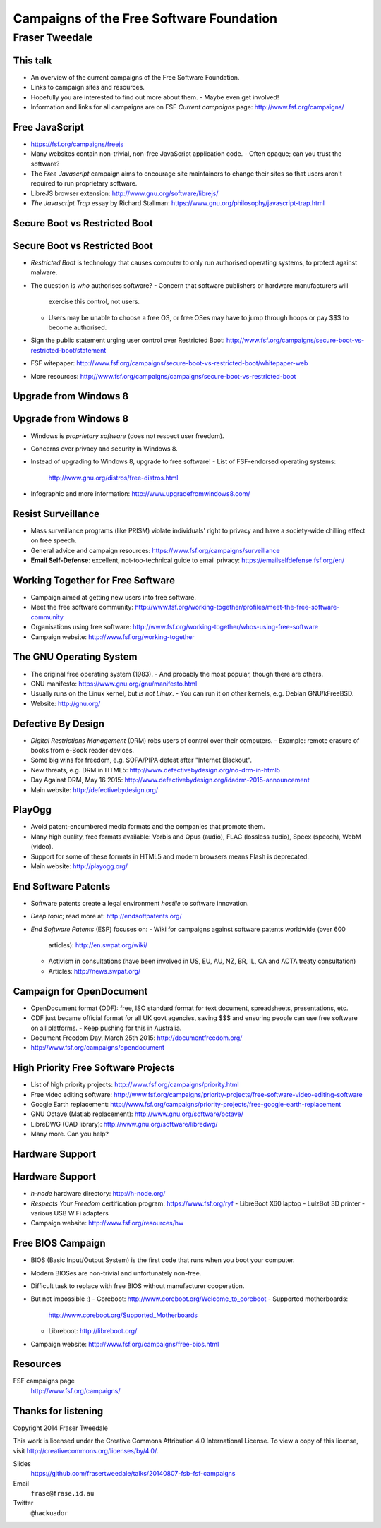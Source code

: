 ..
  Copyright 2014  Fraser Tweedale.

  This work is licensed under the Creative Commons Attribution 4.0
  International License. To view a copy of this license, visit
  http://creativecommons.org/licenses/by/4.0/.


*****************************************
Campaigns of the Free Software Foundation
*****************************************

Fraser Tweedale
***************


This talk
=========

- An overview of the current campaigns of the Free Software
  Foundation.

- Links to campaign sites and resources.

- Hopefully you are interested to find out more about them.
  - Maybe even get involved!

- Information and links for all campaigns are on FSF *Current
  campaigns* page: http://www.fsf.org/campaigns/


Free JavaScript
===============

.. image:: img/freejs.png

- https://fsf.org/campaigns/freejs

- Many websites contain non-trivial, non-free JavaScript application
  code.
  - Often opaque; can you trust the software?

- The *Free Javascript* campaign aims to encourage site maintainers to
  change their sites so that users aren't required to run
  proprietary software.

- LibreJS browser extension: http://www.gnu.org/software/librejs/

- *The Javascript Trap* essay by Richard Stallman:
  https://www.gnu.org/philosophy/javascript-trap.html


Secure Boot vs Restricted Boot
==============================

.. image:: img/restricted-boots.jpg

Secure Boot vs Restricted Boot
==============================

- *Restricted Boot* is technology that causes computer to only run
  authorised operating systems, to protect against malware.

- The question is *who* authorises software?
  - Concern that software publishers or hardware manufacturers will
    exercise this control, not users.
  - Users may be unable to choose a free OS, or free OSes may have
    to jump through hoops or pay $$$ to become authorised.

- Sign the public statement urging user control over Restricted
  Boot:
  http://www.fsf.org/campaigns/secure-boot-vs-restricted-boot/statement

- FSF witepaper:
  http://www.fsf.org/campaigns/secure-boot-vs-restricted-boot/whitepaper-web

- More resources:
  http://www.fsf.org/campaigns/campaigns/secure-boot-vs-restricted-boot


Upgrade from Windows 8
======================

.. image:: img/windows-infographic_share.png

Upgrade from Windows 8
======================

- Windows is *proprietary software* (does not respect user freedom).

- Concerns over privacy and security in Windows 8.

- Instead of upgrading to Windows 8, upgrade to free software!
  - List of FSF-endorsed operating systems:
    http://www.gnu.org/distros/free-distros.html

- Infographic and more information: http://www.upgradefromwindows8.com/


Resist Surveillance
===================

.. image:: img/surveillance.png

- Mass surveillance programs (like PRISM) violate individuals' right
  to privacy and have a society-wide chilling effect on free speech.

- General advice and campaign resources:
  https://www.fsf.org/campaigns/surveillance

- **Email Self-Defense**: excellent, not-too-technical guide to
  email privacy: https://emailselfdefense.fsf.org/en/



Working Together for Free Software
==================================

.. image:: img/charac-more.png

- Campaign aimed at getting new users into free software.

- Meet the free software community:
  http://www.fsf.org/working-together/profiles/meet-the-free-software-community

- Organisations using free software:
  http://www.fsf.org/working-together/whos-using-free-software

- Campaign website: http://www.fsf.org/working-together


The GNU Operating System
========================

.. image:: img/heckert_gnu-small.png

- The original free operating system (1983).
  - And probably the most popular, though there are others.

- GNU manifesto: https://www.gnu.org/gnu/manifesto.html

- Usually runs on the Linux kernel, but *is not Linux*.
  - You can run it on other kernels, e.g. Debian GNU/kFreeBSD.

- Website: http://gnu.org/


Defective By Design
===================

.. image:: img/DBD_logo_final.jpg

- *Digital Restrictions Management* (DRM) robs users of control over
  their computers.
  - Example: remote erasure of books from e-Book reader devices.

- Some big wins for freedom, e.g. SOPA/PIPA defeat after "Internet
  Blackout".

- New threats, e.g. DRM in HTML5:
  http://www.defectivebydesign.org/no-drm-in-html5

- Day Against DRM, May 16 2015:
  http://www.defectivebydesign.org/idadrm-2015-announcement

- Main website: http://defectivebydesign.org/


PlayOgg
=======

.. image:: img/play_ogg_large.png

- Avoid patent-encumbered media formats and the companies that
  promote them.

- Many high quality, free formats available: Vorbis and Opus
  (audio), FLAC (lossless audio), Speex (speech), WebM (video).

- Support for some of these formats in HTML5 and modern browsers
  means Flash is deprecated.

- Main website: http://playogg.org/


End Software Patents
====================

.. image:: img/esp.png

- Software patents create a legal environment *hostile* to software
  innovation.

- *Deep topic*; read more at: http://endsoftpatents.org/

- *End Software Patents* (ESP) focuses on:
  - Wiki for campaigns against software patents worldwide (over 600
    articles): http://en.swpat.org/wiki/
  - Activism in consultations (have been involved in US, EU, AU, NZ,
    BR, IL, CA and ACTA treaty consultation)
  - Articles: http://news.swpat.org/


Campaign for OpenDocument
=========================

.. image:: img/odf.png

- OpenDocument format (ODF): free, ISO standard format for text
  document, spreadsheets, presentations, etc.

- ODF just became official format for all UK govt agencies, saving
  $$$ and ensuring people can use free software on all platforms.
  - Keep pushing for this in Australia.

- Document Freedom Day, March 25th 2015: http://documentfreedom.org/

- http://www.fsf.org/campaigns/opendocument


High Priority Free Software Projects
====================================

- List of high priority projects: http://www.fsf.org/campaigns/priority.html

- Free video editing software:
  http://www.fsf.org/campaigns/priority-projects/free-software-video-editing-software

- Google Earth replacement:
  http://www.fsf.org/campaigns/priority-projects/free-google-earth-replacement

- GNU Octave (Matlab replacement):
  http://www.gnu.org/software/octave/

- LibreDWG (CAD library): http://www.gnu.org/software/libredwg/

- Many more.  Can you help?


Hardware Support
================

.. image:: img/RYF.png

Hardware Support
================

- *h-node* hardware directory: http://h-node.org/

- *Respects Your Freedom* certification program:
  https://www.fsf.org/ryf
  - LibreBoot X60 laptop
  - LulzBot 3D printer
  - various USB WiFi adapters

- Campaign website: http://www.fsf.org/resources/hw


Free BIOS Campaign
==================

- BIOS (Basic Input/Output System) is the first code that runs when
  you boot your computer.

- Modern BIOSes are non-trivial and unfortunately non-free.

- Difficult task to replace with free BIOS without manufacturer
  cooperation.

- But not impossible :)
  - Coreboot: http://www.coreboot.org/Welcome_to_coreboot
  - Supported motherboards:
    http://www.coreboot.org/Supported_Motherboards
  - Libreboot: http://libreboot.org/

- Campaign website: http://www.fsf.org/campaigns/free-bios.html


Resources
=========

FSF campaigns page
  http://www.fsf.org/campaigns/



Thanks for listening
====================

Copyright 2014  Fraser Tweedale

This work is licensed under the Creative Commons Attribution 4.0
International License. To view a copy of this license, visit
http://creativecommons.org/licenses/by/4.0/.

Slides
  https://github.com/frasertweedale/talks/20140807-fsb-fsf-campaigns
Email
  ``frase@frase.id.au``
Twitter
  ``@hackuador``
